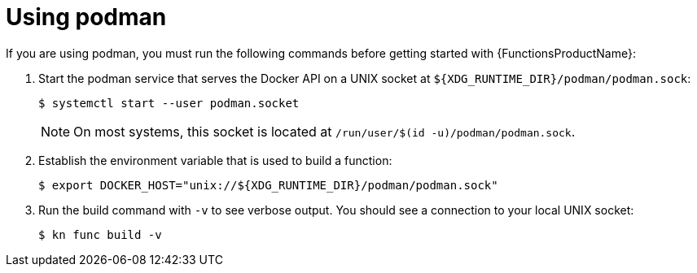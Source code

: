 // Module included in the following assemblies:
//
// * serverless/serverless-functions-setup.adoc

[id="serverless-functions-podman_{context}"]
= Using podman

[role="_abstract"]
If you are using podman, you must run the following commands before getting started with {FunctionsProductName}:

. Start the podman service that serves the Docker API on a UNIX socket at `${XDG_RUNTIME_DIR}/podman/podman.sock`:
+
[source,terminal]
----
$ systemctl start --user podman.socket
----
+
[NOTE]
====
On most systems, this socket is located at `/run/user/$(id -u)/podman/podman.sock`.
====

. Establish the environment variable that is used to build a function:
+
[source,terminal]
----
$ export DOCKER_HOST="unix://${XDG_RUNTIME_DIR}/podman/podman.sock"
----

. Run the build command with `-v` to see verbose output. You should see a connection to your local UNIX socket:
+
[source,terminal]
----
$ kn func build -v
----
